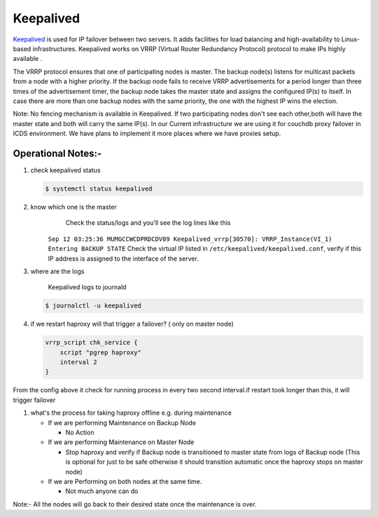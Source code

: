 
Keepalived
==========

`Keepalived <https://www.keepalived.org/doc/index.html>`_ is used for IP failover between two servers. It adds facilities for load balancing and high-availability to Linux-based infrastructures. Keepalived works on VRRP (Virtual Router Redundancy Protocol) protocol to make IPs highly available .

The VRRP protocol ensures that one of participating nodes is master. The backup node(s) listens for multicast packets from a node with a higher priority. If the backup node fails to receive VRRP advertisements for a period longer than three times of the advertisement timer, the backup node takes the master state and assigns the configured IP(s) to itself. In case there are more than one backup nodes with the same priority, the one with the highest IP wins the election.

Note: No fencing mechanism is available in Keepalived. If two participating nodes don't see each other,both will have the master state and both will carry the same IP(s).
In our Current infrastructure we are using it for couchdb proxy failover in ICDS environment.
We have plans to implement it more places where we have proxies setup.

Operational Notes:-
"""""""""""""""""""


#. 
   check keepalived status

   .. code-block::

       $ systemctl status keepalived

#. 
   know which one is the master
      Check the status/logs and you’ll see the log lines like this
     ``Sep 12 03:25:36 MUMGCCWCDPRDCDV09 Keepalived_vrrp[30570]: VRRP_Instance(VI_1) Entering BACKUP STATE``
     Check the virtual IP listed in ``/etc/keepalived/keepalived.conf``\ , verify if this IP address is assigned to the interface of the server.

#. 
   where are the logs

    Keepalived logs to journald 

   .. code-block::

       $ journalctl -u keepalived

#. 
   if we restart haproxy will that trigger a failover? ( only on master node)

   .. code-block::

       vrrp_script chk_service {           
           script "pgrep haproxy"  
           interval 2    
       }

From the config above it check for running process in every two second interval.if restart took longer than this, it will trigger failover


#. what's the process for taking haproxy offline e.g. during maintenance

   * If we are performing Maintenance on Backup Node

     * No Action

   * If we are performing Maintenance on Master Node

     * Stop haproxy and verify if Backup node is transitioned to master state from logs of Backup node (This is optional for just to be safe otherwise it should transition automatic once the haproxy stops on master node)

   * If we are Performing on both nodes at the same time.

     * Not much anyone can do 

Note:- All the nodes will go back to their desired state once the maintenance is over.

